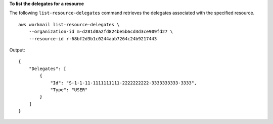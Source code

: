 **To list the delegates for a resource**

The following ``list-resource-delegates`` command retrieves the delegates associated with the specified resource. ::

    aws workmail list-resource-delegates \
        --organization-id m-d281d0a2fd824be5b6cd3d3ce909fd27 \
        --resource-id r-68bf2d3b1c0244aab7264c24b9217443

Output::

    {
        "Delegates": [
            {
                "Id": "S-1-1-11-1111111111-2222222222-3333333333-3333",
                "Type": "USER"
            }
        ]
    }
